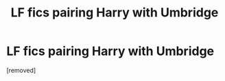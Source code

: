 #+TITLE: LF fics pairing Harry with Umbridge

* LF fics pairing Harry with Umbridge
:PROPERTIES:
:Score: 1
:DateUnix: 1467229443.0
:DateShort: 2016-Jun-30
:FlairText: Request
:END:
[removed]

